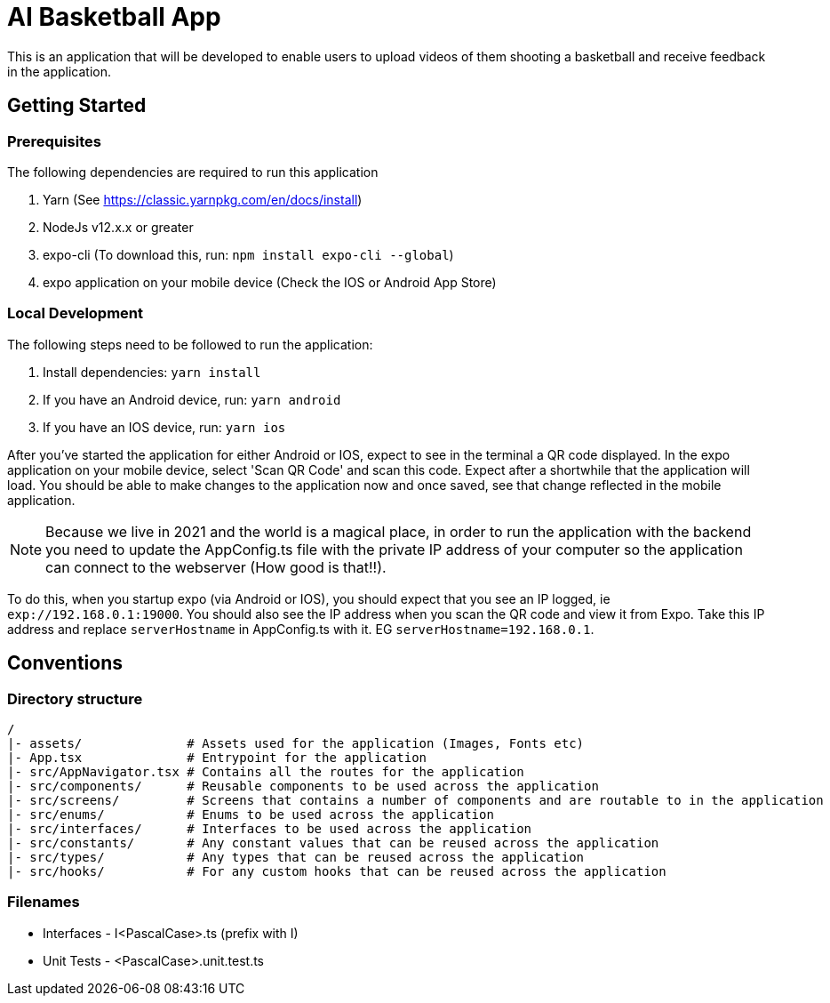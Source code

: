 = AI Basketball App

This is an application that will be developed to enable users to upload videos of them shooting a basketball and receive feedback in the application.

== Getting Started

=== Prerequisites

The following dependencies are required to run this application

. Yarn (See https://classic.yarnpkg.com/en/docs/install)
. NodeJs v12.x.x or greater
. expo-cli (To download this, run: `npm install expo-cli --global`)
. expo application on your mobile device (Check the IOS or Android App Store)

=== Local Development

The following steps need to be followed to run the application:

. Install dependencies: `yarn install`
. If you have an Android device, run: `yarn android`
. If you have an IOS device, run: `yarn ios`

After you've started the application for either Android or IOS, expect to see in the terminal a QR code displayed. In the expo application on your mobile device, select 'Scan QR Code' and scan this code. Expect after a shortwhile that the application will load. You should be able to make changes to the application now and once saved, see that change reflected in the mobile application.

NOTE: Because we live in 2021 and the world is a magical place, in order to run the application with the backend you need to update the AppConfig.ts file with the private IP address of your computer so the application can connect to the webserver (How good is that!!).

To do this, when you startup expo (via Android or IOS), you should expect that you see an IP logged, ie `exp://192.168.0.1:19000`. You should also see the IP address when you scan the QR code and view it from Expo.
Take this IP address and replace `serverHostname` in AppConfig.ts with it. EG `serverHostname=192.168.0.1`.


== Conventions

=== Directory structure

 /
 |- assets/              # Assets used for the application (Images, Fonts etc)
 |- App.tsx              # Entrypoint for the application
 |- src/AppNavigator.tsx # Contains all the routes for the application
 |- src/components/      # Reusable components to be used across the application
 |- src/screens/         # Screens that contains a number of components and are routable to in the application
 |- src/enums/           # Enums to be used across the application
 |- src/interfaces/      # Interfaces to be used across the application
 |- src/constants/       # Any constant values that can be reused across the application
 |- src/types/           # Any types that can be reused across the application
 |- src/hooks/           # For any custom hooks that can be reused across the application

=== Filenames

* Interfaces - I<PascalCase>.ts (prefix with I)
* Unit Tests - <PascalCase>.unit.test.ts

